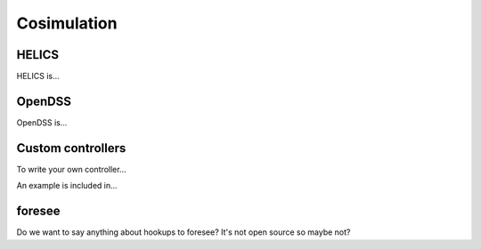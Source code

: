 Cosimulation
============


HELICS
------

HELICS is...

OpenDSS
-------

OpenDSS is...

Custom controllers
------------------

To write your own controller...

An example is included in...

foresee
-------

Do we want to say anything about hookups to foresee? It's not open source so maybe not?

